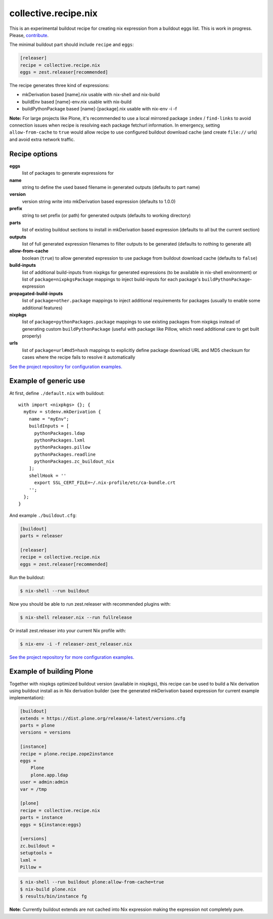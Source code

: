 collective.recipe.nix
=====================

This is an experimental buildout recipe for creating nix expression from
a buildout eggs list. This is work in progress. Please, contribute_.

.. _contribute: https://github.com/datakurre/collective.recipe.nix

The minimal buildout part should include ``recipe`` and ``eggs``:

.. code:: ini

   [releaser]
   recipe = collective.recipe.nix
   eggs = zest.releaser[recommended]

The recipe generates three kind of expressions:

* mkDerivation based [name].nix usable with nix-shell and nix-build
* buildEnv based [name]-env.nix usable with nix-build
* buildPythonPackage based [name]-[package].nix usable with nix-env -i -f

**Note:** For large projects like Plone, it's recommended to use a local
mirrored package ``index`` / ``find-links`` to avoid connection issues when
recipe is resolving each package fetchurl information. In emergency, setting
``allow-from-cache`` to ``true`` would allow recipe to use configured buildout
download cache (and create ``file://`` urls) and avoid extra network traffic.


Recipe options
--------------

**eggs**
  list of packages to generate expressions for

**name**
  string to define the used based filename in generated outputs (defaults to
  part name)

**version**
  version string write into mkDerivation based expression (defaults to 1.0.0)

**prefix**
  string to set prefix (or path) for generated outputs (defaults to working
  directory)

**parts**
  list of existing buildout sections to install in mkDerivation based expression
  (defaults to all but the current section)

**outputs**
  list of full generated expression filenames to filter outputs to be generated
  (defaults to nothing to generate all)

**allow-from-cache**
  boolean (``true``) to allow generated expression to use package  from
  buildout download cache (defaults to ``false``)

**build-inputs**
  list of additional build-inputs from nixpkgs for generated expressions (to be
  available in nix-shell environment) or list of ``package=nixpkgsPackage``
  mappings to inject build-inputs for each package's
  ``buildPythonPackage``-expression

**propagated-build-inputs**
  list of ``package=other.package`` mappings to inject additional
  requirements for packages (usually to enable some additional features)

**nixpkgs**
  list of ``package=pythonPackages.package`` mappings to use existing packages
  from nixpkgs instead of generating custom ``buildPythonPackage`` (useful with
  package like Pillow, which need additional care to get built properly)

**urls**
  list of ``package=url#md5=hash`` mappings to explicitly define package
  download URL and MD5 checksum for cases where the recipe fails to resolve
  it automatically

`See the project repository for configuration examples.`__

__ https://github.com/datakurre/collective.recipe.nix/tree/master/examples


Example of generic use
----------------------

At first, define ``./default.nix`` with buildout::

    with import <nixpkgs> {}; {
      myEnv = stdenv.mkDerivation {
        name = "myEnv";
        buildInputs = [
          pythonPackages.ldap
          pythonPackages.lxml
          pythonPackages.pillow
          pythonPackages.readline
          pythonPackages.zc_buildout_nix
        ];
        shellHook = ''
          export SSL_CERT_FILE=~/.nix-profile/etc/ca-bundle.crt
        '';
      };
    }

And example ``./buildout.cfg``:

.. code:: cfg

    [buildout]
    parts = releaser

    [releaser]
    recipe = collective.recipe.nix
    eggs = zest.releaser[recommended]

Run the buildout:

.. code:: bash

   $ nix-shell --run buildout

Now you should be able to run zest.releaser with recommended plugins with:

.. code:: bash

   $ nix-shell releaser.nix --run fullrelease

Or install zest.releaser into your current Nix profile with:

.. code:: bash

   $ nix-env -i -f releaser-zest_releaser.nix

`See the project repository for more configuration examples.`__

__ https://github.com/datakurre/collective.recipe.nix/tree/master/examples


Example of building Plone
-------------------------

Together with nixpkgs optimized buildout version (available in nixpkgs), this
recipe can be used to build a Nix derivation using buildout install as in Nix
derivation builder (see the generated mkDerivation based expression for
current example implementation):

.. code:: ini

   [buildout]
   extends = https://dist.plone.org/release/4-latest/versions.cfg
   parts = plone
   versions = versions

   [instance]
   recipe = plone.recipe.zope2instance
   eggs =
       Plone
       plone.app.ldap
   user = admin:admin
   var = /tmp

   [plone]
   recipe = collective.recipe.nix
   parts = instance
   eggs = ${instance:eggs}

   [versions]
   zc.buildout =
   setuptools =
   lxml =
   Pillow =

.. code:: bash

   $ nix-shell --run buildout plone:allow-from-cache=true
   $ nix-build plone.nix
   $ results/bin/instance fg

**Note:** Currently buildout extends are not cached into Nix expression making
the expression not completely pure.